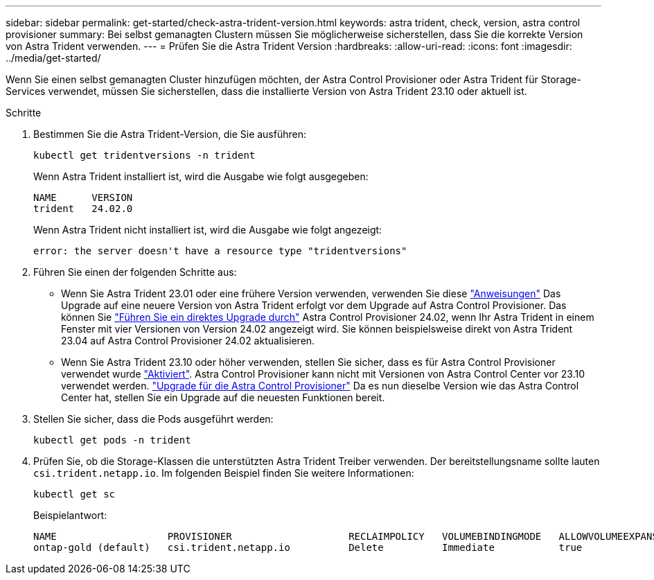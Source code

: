 ---
sidebar: sidebar 
permalink: get-started/check-astra-trident-version.html 
keywords: astra trident, check, version, astra control provisioner 
summary: Bei selbst gemanagten Clustern müssen Sie möglicherweise sicherstellen, dass Sie die korrekte Version von Astra Trident verwenden. 
---
= Prüfen Sie die Astra Trident Version
:hardbreaks:
:allow-uri-read: 
:icons: font
:imagesdir: ../media/get-started/


[role="lead"]
Wenn Sie einen selbst gemanagten Cluster hinzufügen möchten, der Astra Control Provisioner oder Astra Trident für Storage-Services verwendet, müssen Sie sicherstellen, dass die installierte Version von Astra Trident 23.10 oder aktuell ist.

.Schritte
. Bestimmen Sie die Astra Trident-Version, die Sie ausführen:
+
[source, console]
----
kubectl get tridentversions -n trident
----
+
Wenn Astra Trident installiert ist, wird die Ausgabe wie folgt ausgegeben:

+
[listing]
----
NAME      VERSION
trident   24.02.0
----
+
Wenn Astra Trident nicht installiert ist, wird die Ausgabe wie folgt angezeigt:

+
[listing]
----
error: the server doesn't have a resource type "tridentversions"
----
. Führen Sie einen der folgenden Schritte aus:
+
** Wenn Sie Astra Trident 23.01 oder eine frühere Version verwenden, verwenden Sie diese https://docs.netapp.com/us-en/trident/trident-managing-k8s/upgrade-trident.html["Anweisungen"^] Das Upgrade auf eine neuere Version von Astra Trident erfolgt vor dem Upgrade auf Astra Control Provisioner. Das können Sie link:../use/enable-acp.html["Führen Sie ein direktes Upgrade durch"] Astra Control Provisioner 24.02, wenn Ihr Astra Trident in einem Fenster mit vier Versionen von Version 24.02 angezeigt wird. Sie können beispielsweise direkt von Astra Trident 23.04 auf Astra Control Provisioner 24.02 aktualisieren.
** Wenn Sie Astra Trident 23.10 oder höher verwenden, stellen Sie sicher, dass es für Astra Control Provisioner verwendet wurde link:../use/faq.html#running-acp-check["Aktiviert"]. Astra Control Provisioner kann nicht mit Versionen von Astra Control Center vor 23.10 verwendet werden. link:../get-started/enable-acp.html["Upgrade für die Astra Control Provisioner"] Da es nun dieselbe Version wie das Astra Control Center hat, stellen Sie ein Upgrade auf die neuesten Funktionen bereit.


. Stellen Sie sicher, dass die Pods ausgeführt werden:
+
[source, console]
----
kubectl get pods -n trident
----
. Prüfen Sie, ob die Storage-Klassen die unterstützten Astra Trident Treiber verwenden. Der bereitstellungsname sollte lauten `csi.trident.netapp.io`. Im folgenden Beispiel finden Sie weitere Informationen:
+
[source, console]
----
kubectl get sc
----
+
Beispielantwort:

+
[listing]
----
NAME                   PROVISIONER                    RECLAIMPOLICY   VOLUMEBINDINGMODE   ALLOWVOLUMEEXPANSION   AGE
ontap-gold (default)   csi.trident.netapp.io          Delete          Immediate           true                   5d23h
----


